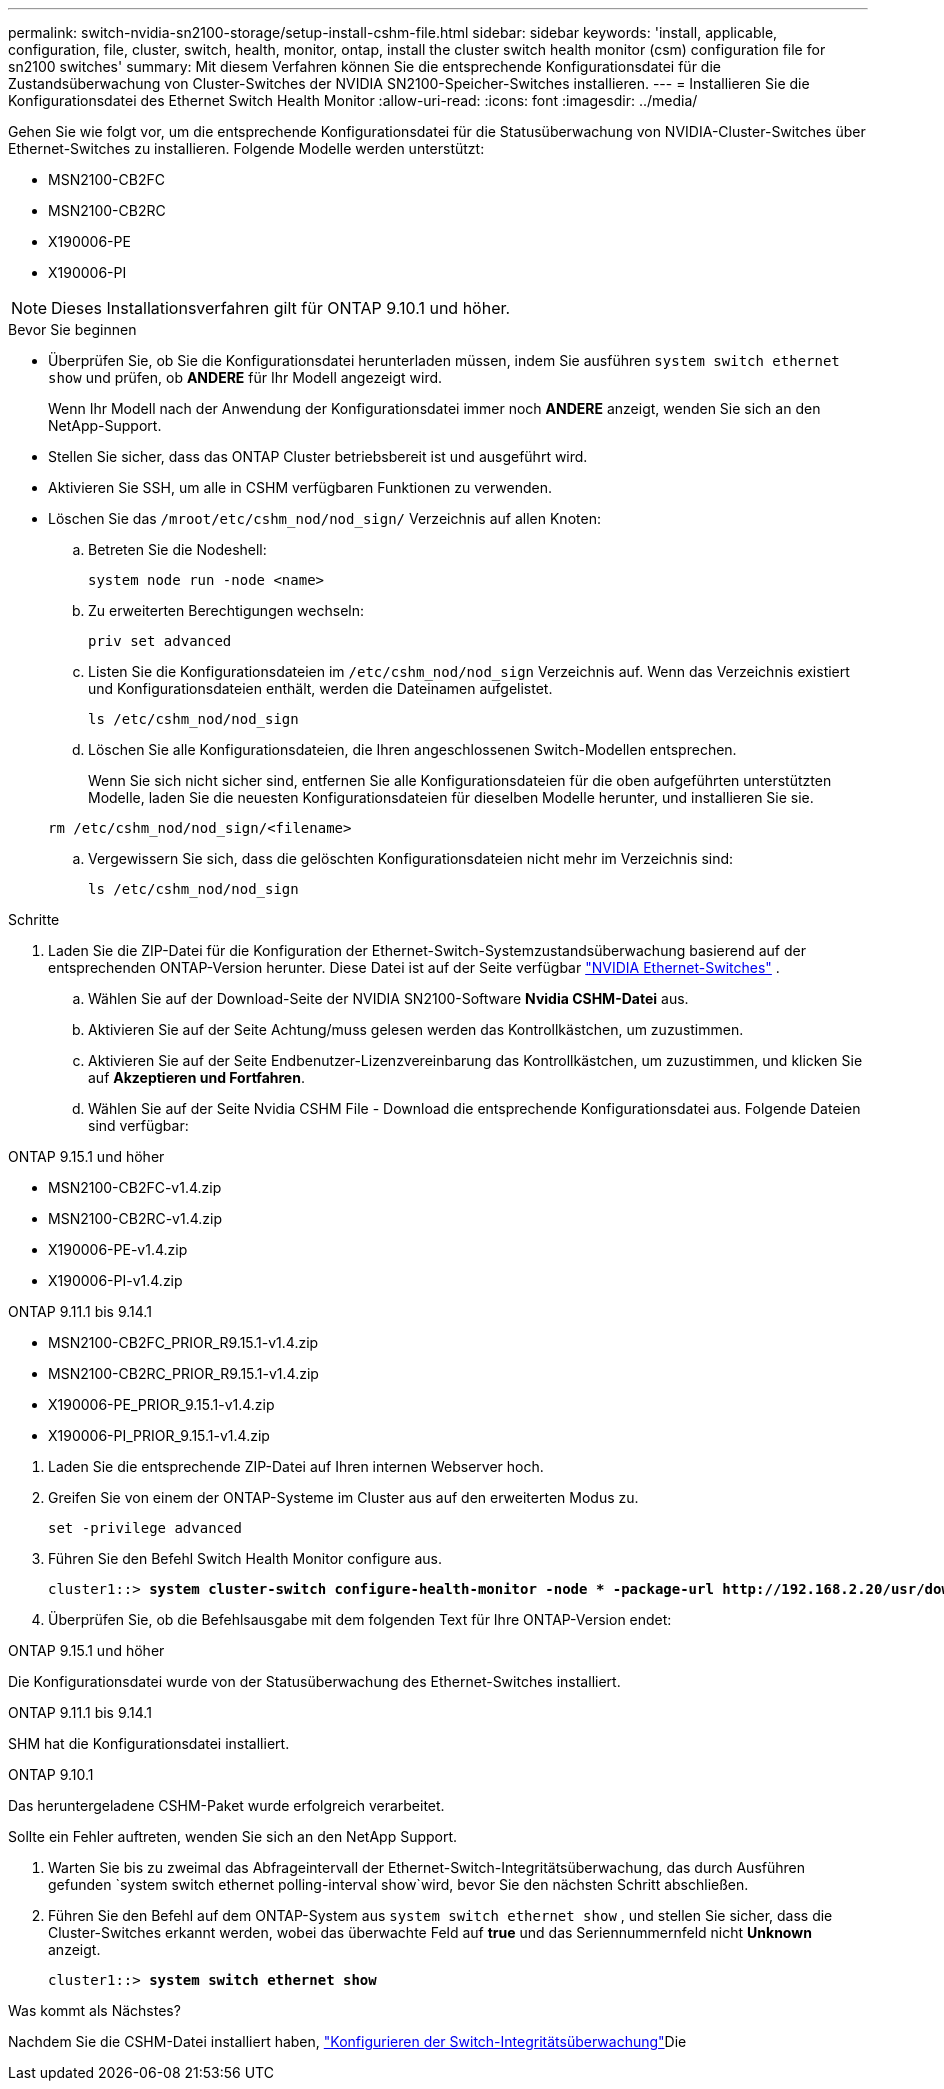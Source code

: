 ---
permalink: switch-nvidia-sn2100-storage/setup-install-cshm-file.html 
sidebar: sidebar 
keywords: 'install, applicable, configuration, file, cluster, switch, health, monitor, ontap, install the cluster switch health monitor (csm) configuration file for sn2100 switches' 
summary: Mit diesem Verfahren können Sie die entsprechende Konfigurationsdatei für die Zustandsüberwachung von Cluster-Switches der NVIDIA SN2100-Speicher-Switches installieren. 
---
= Installieren Sie die Konfigurationsdatei des Ethernet Switch Health Monitor
:allow-uri-read: 
:icons: font
:imagesdir: ../media/


[role="lead"]
Gehen Sie wie folgt vor, um die entsprechende Konfigurationsdatei für die Statusüberwachung von NVIDIA-Cluster-Switches über Ethernet-Switches zu installieren. Folgende Modelle werden unterstützt:

* MSN2100-CB2FC
* MSN2100-CB2RC
* X190006-PE
* X190006-PI



NOTE: Dieses Installationsverfahren gilt für ONTAP 9.10.1 und höher.

.Bevor Sie beginnen
* Überprüfen Sie, ob Sie die Konfigurationsdatei herunterladen müssen, indem Sie ausführen `system switch ethernet show` und prüfen, ob *ANDERE* für Ihr Modell angezeigt wird.
+
Wenn Ihr Modell nach der Anwendung der Konfigurationsdatei immer noch *ANDERE* anzeigt, wenden Sie sich an den NetApp-Support.

* Stellen Sie sicher, dass das ONTAP Cluster betriebsbereit ist und ausgeführt wird.
* Aktivieren Sie SSH, um alle in CSHM verfügbaren Funktionen zu verwenden.
* Löschen Sie das `/mroot/etc/cshm_nod/nod_sign/` Verzeichnis auf allen Knoten:
+
.. Betreten Sie die Nodeshell:
+
`system node run -node <name>`

.. Zu erweiterten Berechtigungen wechseln:
+
`priv set advanced`

.. Listen Sie die Konfigurationsdateien im `/etc/cshm_nod/nod_sign` Verzeichnis auf. Wenn das Verzeichnis existiert und Konfigurationsdateien enthält, werden die Dateinamen aufgelistet.
+
`ls /etc/cshm_nod/nod_sign`

.. Löschen Sie alle Konfigurationsdateien, die Ihren angeschlossenen Switch-Modellen entsprechen.
+
Wenn Sie sich nicht sicher sind, entfernen Sie alle Konfigurationsdateien für die oben aufgeführten unterstützten Modelle, laden Sie die neuesten Konfigurationsdateien für dieselben Modelle herunter, und installieren Sie sie.

+
`rm /etc/cshm_nod/nod_sign/<filename>`

.. Vergewissern Sie sich, dass die gelöschten Konfigurationsdateien nicht mehr im Verzeichnis sind:
+
`ls /etc/cshm_nod/nod_sign`





.Schritte
. Laden Sie die ZIP-Datei für die Konfiguration der Ethernet-Switch-Systemzustandsüberwachung basierend auf der entsprechenden ONTAP-Version herunter. Diese Datei ist auf der Seite verfügbar https://mysupport.netapp.com/site/info/nvidia-cluster-switch["NVIDIA Ethernet-Switches"^] .
+
.. Wählen Sie auf der Download-Seite der NVIDIA SN2100-Software *Nvidia CSHM-Datei* aus.
.. Aktivieren Sie auf der Seite Achtung/muss gelesen werden das Kontrollkästchen, um zuzustimmen.
.. Aktivieren Sie auf der Seite Endbenutzer-Lizenzvereinbarung das Kontrollkästchen, um zuzustimmen, und klicken Sie auf *Akzeptieren und Fortfahren*.
.. Wählen Sie auf der Seite Nvidia CSHM File - Download die entsprechende Konfigurationsdatei aus. Folgende Dateien sind verfügbar:




[role="tabbed-block"]
====
.ONTAP 9.15.1 und höher
--
* MSN2100-CB2FC-v1.4.zip
* MSN2100-CB2RC-v1.4.zip
* X190006-PE-v1.4.zip
* X190006-PI-v1.4.zip


--
.ONTAP 9.11.1 bis 9.14.1
--
* MSN2100-CB2FC_PRIOR_R9.15.1-v1.4.zip
* MSN2100-CB2RC_PRIOR_R9.15.1-v1.4.zip
* X190006-PE_PRIOR_9.15.1-v1.4.zip
* X190006-PI_PRIOR_9.15.1-v1.4.zip


--
====
. [[step2]]Laden Sie die entsprechende ZIP-Datei auf Ihren internen Webserver hoch.
. Greifen Sie von einem der ONTAP-Systeme im Cluster aus auf den erweiterten Modus zu.
+
`set -privilege advanced`

. Führen Sie den Befehl Switch Health Monitor configure aus.
+
[listing, subs="+quotes"]
----
cluster1::> *system cluster-switch configure-health-monitor -node * -package-url http://192.168.2.20/usr/download/_[filename.zip]_*
----
. Überprüfen Sie, ob die Befehlsausgabe mit dem folgenden Text für Ihre ONTAP-Version endet:


[role="tabbed-block"]
====
.ONTAP 9.15.1 und höher
--
Die Konfigurationsdatei wurde von der Statusüberwachung des Ethernet-Switches installiert.

--
.ONTAP 9.11.1 bis 9.14.1
--
SHM hat die Konfigurationsdatei installiert.

--
.ONTAP 9.10.1
--
Das heruntergeladene CSHM-Paket wurde erfolgreich verarbeitet.

--
====
Sollte ein Fehler auftreten, wenden Sie sich an den NetApp Support.

. [[step6]]Warten Sie bis zu zweimal das Abfrageintervall der Ethernet-Switch-Integritätsüberwachung, das durch Ausführen gefunden `system switch ethernet polling-interval show`wird, bevor Sie den nächsten Schritt abschließen.
. Führen Sie den Befehl auf dem ONTAP-System aus `system switch ethernet show` , und stellen Sie sicher, dass die Cluster-Switches erkannt werden, wobei das überwachte Feld auf *true* und das Seriennummernfeld nicht *Unknown* anzeigt.
+
[listing, subs="+quotes"]
----
cluster1::> *system switch ethernet show*
----


.Was kommt als Nächstes?
Nachdem Sie die CSHM-Datei installiert haben, link:../switch-cshm/config-overview.html["Konfigurieren der Switch-Integritätsüberwachung"]Die
